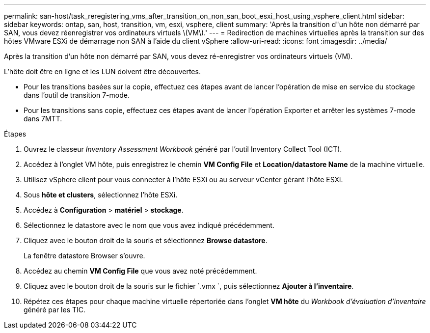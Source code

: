 ---
permalink: san-host/task_reregistering_vms_after_transition_on_non_san_boot_esxi_host_using_vsphere_client.html 
sidebar: sidebar 
keywords: ontap, san, host, transition, vm, esxi, vsphere, client 
summary: 'Après la transition d"un hôte non démarré par SAN, vous devez réenregistrer vos ordinateurs virtuels \(VM\).' 
---
= Redirection de machines virtuelles après la transition sur des hôtes VMware ESXi de démarrage non SAN à l'aide du client vSphere
:allow-uri-read: 
:icons: font
:imagesdir: ../media/


[role="lead"]
Après la transition d'un hôte non démarré par SAN, vous devez ré-enregistrer vos ordinateurs virtuels (VM).

L'hôte doit être en ligne et les LUN doivent être découvertes.

* Pour les transitions basées sur la copie, effectuez ces étapes avant de lancer l'opération de mise en service du stockage dans l'outil de transition 7-mode.
* Pour les transitions sans copie, effectuez ces étapes avant de lancer l'opération Exporter et arrêter les systèmes 7-mode dans 7MTT.


.Étapes
. Ouvrez le classeur _Inventory Assessment Workbook_ généré par l'outil Inventory Collect Tool (ICT).
. Accédez à l'onglet VM hôte, puis enregistrez le chemin *VM Config File* et *Location/datastore Name* de la machine virtuelle.
. Utilisez vSphere client pour vous connecter à l'hôte ESXi ou au serveur vCenter gérant l'hôte ESXi.
. Sous *hôte et clusters*, sélectionnez l'hôte ESXi.
. Accédez à *Configuration* > *matériel* > *stockage*.
. Sélectionnez le datastore avec le nom que vous avez indiqué précédemment.
. Cliquez avec le bouton droit de la souris et sélectionnez *Browse datastore*.
+
La fenêtre datastore Browser s'ouvre.

. Accédez au chemin *VM Config File* que vous avez noté précédemment.
. Cliquez avec le bouton droit de la souris sur le fichier `.vmx `, puis sélectionnez *Ajouter à l'inventaire*.
. Répétez ces étapes pour chaque machine virtuelle répertoriée dans l'onglet *VM hôte* du _Workbook d'évaluation d'inventaire_ généré par les TIC.


